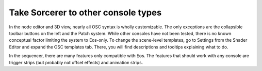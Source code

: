 Take Sorcerer to other console types
============================================================================
In the node editor and 3D view, nearly all OSC syntax is wholly customizable. The only exceptions are the collapsible toolbar buttons on the left and the Patch system. While other consoles have not been tested, there is no known conceptual factor limiting the system to Eos-only. To change the scene-level templates, go to Settings from the Shader Editor and expand the OSC templates tab. There, you will find descriptions and tooltips explaining what to do. 

In the sequencer, there are many features only compatible with Eos. The features that should work with any console are trigger strips (but probably not offset effects) and animation strips.
